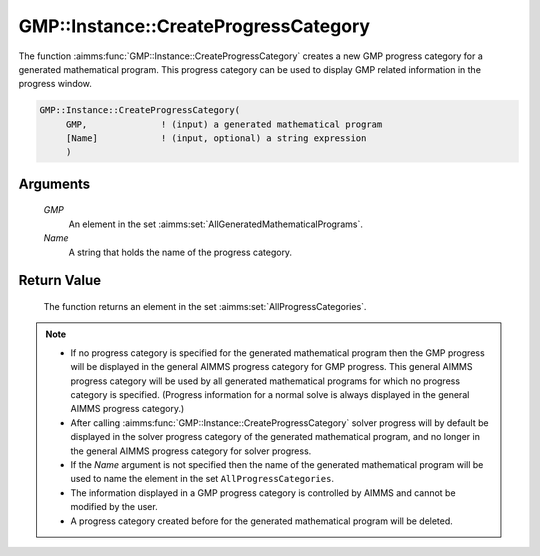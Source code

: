 .. aimms:function:: GMP::Instance::CreateProgressCategory(GMP, Name)

.. _GMP::Instance::CreateProgressCategory:

GMP::Instance::CreateProgressCategory
=====================================

The function :aimms:func:`GMP::Instance::CreateProgressCategory` creates a new GMP
progress category for a generated mathematical program. This progress
category can be used to display GMP related information in the progress
window.

.. code-block:: aimms

    GMP::Instance::CreateProgressCategory(
         GMP,              ! (input) a generated mathematical program
         [Name]            ! (input, optional) a string expression
         )

Arguments
---------

    *GMP*
        An element in the set :aimms:set:`AllGeneratedMathematicalPrograms`.

    *Name*
        A string that holds the name of the progress category.

Return Value
------------

    The function returns an element in the set :aimms:set:`AllProgressCategories`.

.. note::

    -  If no progress category is specified for the generated mathematical
       program then the GMP progress will be displayed in the general AIMMS
       progress category for GMP progress. This general AIMMS progress
       category will be used by all generated mathematical programs for
       which no progress category is specified. (Progress information for a
       normal solve is always displayed in the general AIMMS progress
       category.)

    -  After calling :aimms:func:`GMP::Instance::CreateProgressCategory` solver
       progress will by default be displayed in the solver progress category
       of the generated mathematical program, and no longer in the general
       AIMMS progress category for solver progress.

    -  If the *Name* argument is not specified then the name of the
       generated mathematical program will be used to name the element in
       the set ``AllProgressCategories``.

    -  The information displayed in a GMP progress category is controlled by
       AIMMS and cannot be modified by the user.

    -  A progress category created before for the generated mathematical
       program will be deleted.

.. seealso::

    The routines :aimms:func:`GMP::ProgressWindow::DeleteCategory` and :aimms:func:`GMP::SolverSession::CreateProgressCategory`.
